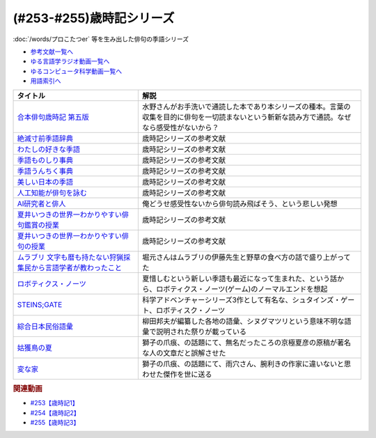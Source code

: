 .. _歳時記シリーズ参考文献:

.. :ref:`参考文献:歳時記シリーズ <歳時記シリーズ参考文献>`

(#253-#255)歳時記シリーズ
=================================

:doc:`/words/プロこたつer` 等を生み出した俳句の季語シリーズ

* `参考文献一覧へ </reference/>`_ 
* `ゆる言語学ラジオ動画一覧へ </videos/yurugengo_radio_list.html>`_ 
* `ゆるコンピュータ科学動画一覧へ </videos/yurucomputer_radio_list.html>`_ 
* `用語索引へ </genindex.html>`_ 

.. raw:: html

  <!--合本俳句歳時記 第五版--><a href="https://amzn.to/4dCFvSH" target="_blank"><img border="0" src="https://m.media-amazon.com/images/I/91i-6K+m4BL._SY466_.jpg" width="75"></a>
  <!--絶滅寸前季語辞典--><a href="https://amzn.to/4ePMtFH" target="_blank"><img border="0" src="https://m.media-amazon.com/images/I/71Nmi4FA7YL._SY466_.jpg" width="75"></a>
  <!--わたしの好きな季語--><a href="https://amzn.to/3BDmv9C" target="_blank"><img border="0" src="https://m.media-amazon.com/images/I/81O8KCUjgEL._SY466_.jpg" width="75"></a>
  <!--季語ものしり事典--><a href="https://amzn.to/4gZKIaq" target="_blank"><img border="0" src="https://m.media-amazon.com/images/I/91J5OvgwavS._SY466_.jpg" width="75"></a>
  <!--季語うんちく事典--><a href="https://amzn.to/4gUnYsa" target="_blank"><img border="0" src="https://m.media-amazon.com/images/I/815VdZ8RlvL._SY466_.jpg" width="75"></a>
  <!--美しい日本の季語--><a href="https://amzn.to/3ZX6NA1" target="_blank"><img border="0" src="https://m.media-amazon.com/images/I/7128MZ1BMVL._SY466_.jpg" width="75"></a>
  <!--人工知能が俳句を詠む--><a href="https://amzn.to/3ZX6Qfb" target="_blank"><img border="0" src="https://m.media-amazon.com/images/I/710SWF9zL+S._SY466_.jpg" width="75"></a>
  <!--AI研究者と俳人--><a href="https://amzn.to/3TV6qCb" target="_blank"><img border="0" src="https://m.media-amazon.com/images/I/61nmqQdbyrL._SY466_.jpg" width="75"></a>
  <!--夏井いつきの世界一わかりやすい俳句鑑賞の授業--><a href="https://amzn.to/3BMn7JR" target="_blank"><img border="0" src="https://m.media-amazon.com/images/I/713qmGkrKGL._SY466_.jpg" width="75"></a>
  <!--夏井いつきの世界一わかりやすい俳句の授業--><a href="https://amzn.to/47V9EeV" target="_blank"><img border="0" src="https://m.media-amazon.com/images/I/71Kakl9pY9L._SY466_.jpg" width="75"></a>
  <!--ムラブリ 文字も暦も持たない狩猟採集民から言語学者が教わったこと--><a href="https://amzn.to/4eWsHYs" target="_blank"><img border="0" src="https://m.media-amazon.com/images/I/61zMu1X1-hL._SY466_.jpg" width="75"></a>
  <!--STEINS;GATE--><a href="https://amzn.to/45hukvc" target="_blank"><img border="0" src="https://m.media-amazon.com/images/I/81oUGMq+4mL._AC_UL400_.jpg" width="75"></a>
  <!--ロボティクス--><a href="https://amzn.to/3A1Pxix" target="_blank"><img border="0" src="https://m.media-amazon.com/images/I/71pi02NXnKL._AC_UL320_.jpg" width="75"></a>
  <!--綜合日本民俗語彙--><a href="https://amzn.to/3zPXS90https://m.media-amazon.com/images/I/51WTMrzcbEL._SY466_.jpg" target="_blank"><img border="0" src="ImageURL" width="75"></a>
  <!--姑獲鳥の夏--><a href="https://amzn.to/4gTiNbZ" target="_blank"><img border="0" src="https://m.media-amazon.com/images/I/71Uu-mbtYvL._SY466_.jpg" width="75"></a>
  <!--変な家--><a href="https://amzn.to/47XzHlC" target="_blank"><img border="0" src="https://m.media-amazon.com/images/I/714WhNPIg5L._SY466_.jpg" width="75"></a>

+--------------------------------------------------------------------+------------------------------------------------------------------------------------------------------------------------------------------------+
|                              タイトル                              |                                                                      解説                                                                      |
+====================================================================+================================================================================================================================================+
| `合本俳句歳時記 第五版`_                                           | 水野さんがお手洗いで通読した本であり本シリーズの種本。言葉の収集を目的に俳句を一切読まないという斬新な読み方で通読。なぜなら感受性がないから？ |
+--------------------------------------------------------------------+------------------------------------------------------------------------------------------------------------------------------------------------+
| `絶滅寸前季語辞典`_                                                | 歳時記シリーズの参考文献                                                                                                                       |
+--------------------------------------------------------------------+------------------------------------------------------------------------------------------------------------------------------------------------+
| `わたしの好きな季語`_                                              | 歳時記シリーズの参考文献                                                                                                                       |
+--------------------------------------------------------------------+------------------------------------------------------------------------------------------------------------------------------------------------+
| `季語ものしり事典`_                                                | 歳時記シリーズの参考文献                                                                                                                       |
+--------------------------------------------------------------------+------------------------------------------------------------------------------------------------------------------------------------------------+
| `季語うんちく事典`_                                                | 歳時記シリーズの参考文献                                                                                                                       |
+--------------------------------------------------------------------+------------------------------------------------------------------------------------------------------------------------------------------------+
| `美しい日本の季語`_                                                | 歳時記シリーズの参考文献                                                                                                                       |
+--------------------------------------------------------------------+------------------------------------------------------------------------------------------------------------------------------------------------+
| `人工知能が俳句を詠む`_                                            | 歳時記シリーズの参考文献                                                                                                                       |
+--------------------------------------------------------------------+------------------------------------------------------------------------------------------------------------------------------------------------+
| `AI研究者と俳人`_                                                  | 俺どうせ感受性ないから俳句読み飛ばそう、という悲しい発想                                                                                       |
+--------------------------------------------------------------------+------------------------------------------------------------------------------------------------------------------------------------------------+
| `夏井いつきの世界一わかりやすい俳句鑑賞の授業`_                    | 歳時記シリーズの参考文献                                                                                                                       |
+--------------------------------------------------------------------+------------------------------------------------------------------------------------------------------------------------------------------------+
| `夏井いつきの世界一わかりやすい俳句の授業`_                        | 歳時記シリーズの参考文献                                                                                                                       |
+--------------------------------------------------------------------+------------------------------------------------------------------------------------------------------------------------------------------------+
| `ムラブリ 文字も暦も持たない狩猟採集民から言語学者が教わったこと`_ | 堀元さんはムラブリの伊藤先生と野草の食べ方の話で盛り上がってた                                                                                 |
+--------------------------------------------------------------------+------------------------------------------------------------------------------------------------------------------------------------------------+
| `ロボティクス・ノーツ`_                                            | 夏惜しむという新しい季語も最近になって生まれた、という話から、ロボティクス・ノーツ(ゲーム)のノーマルエンドを想起                               |
+--------------------------------------------------------------------+------------------------------------------------------------------------------------------------------------------------------------------------+
| `STEINS;GATE`_                                                     | 科学アドベンチャーシリーズ3作として有名な、シュタインズ・ゲート、ロボティスク・ノーツ                                                          |
+--------------------------------------------------------------------+------------------------------------------------------------------------------------------------------------------------------------------------+
| `綜合日本民俗語彙`_                                                | 柳田邦夫が編纂した各地の語彙、シヌグマツリという意味不明な語彙で説明された祭りが載っている                                                     |
+--------------------------------------------------------------------+------------------------------------------------------------------------------------------------------------------------------------------------+
| `姑獲鳥の夏`_                                                      | 獅子の爪痕、の話題にて、無名だったころの京極夏彦の原稿が著名な人の文章だと誤解させた                                                           |
+--------------------------------------------------------------------+------------------------------------------------------------------------------------------------------------------------------------------------+
| `変な家`_                                                          | 獅子の爪痕、の話題にて、雨穴さん、腕利きの作家に違いないと思わせた傑作を世に送る                                                               |
+--------------------------------------------------------------------+------------------------------------------------------------------------------------------------------------------------------------------------+
.. _変な家: https://amzn.to/3ZSmhWd
.. _姑獲鳥の夏: https://amzn.to/3KCABtt
.. _綜合日本民俗語彙: https://amzn.to/3rYOOu7
.. _STEINS;GATE: https://amzn.to/45hukvc
.. _ロボティクス・ノーツ: https://amzn.to/3DIZBvj
.. _ムラブリ 文字も暦も持たない狩猟採集民から言語学者が教わったこと: https://amzn.to/3KwimWA
.. _夏井いつきの世界一わかりやすい俳句の授業: https://amzn.to/3qvj1k2
.. _夏井いつきの世界一わかりやすい俳句鑑賞の授業: https://amzn.to/47zngfo
.. _AI研究者と俳人: https://amzn.to/3DMxg7f
.. _人工知能が俳句を詠む: https://amzn.to/45kXR6W
.. _美しい日本の季語: https://amzn.to/45iXxWx
.. _季語うんちく事典: https://amzn.to/3DOAy9Y
.. _季語ものしり事典: https://amzn.to/3DJyfoO
.. _わたしの好きな季語: https://amzn.to/3s4PzlC
.. _絶滅寸前季語辞典: https://amzn.to/3DOYeLm
.. _合本俳句歳時記 第五版: https://amzn.to/3ONratx

.. rubric:: 関連動画

* `#253【歳時記1】`_
* `#254【歳時記2】`_
* `#255【歳時記3】`_

.. _#253【歳時記1】: https://www.youtube.com/watch?v=CI554nDXSbE
.. _#254【歳時記2】: https://www.youtube.com/watch?v=QxZWJJFpL9c
.. _#255【歳時記3】: https://www.youtube.com/watch?v=OiLHkC3PFuk